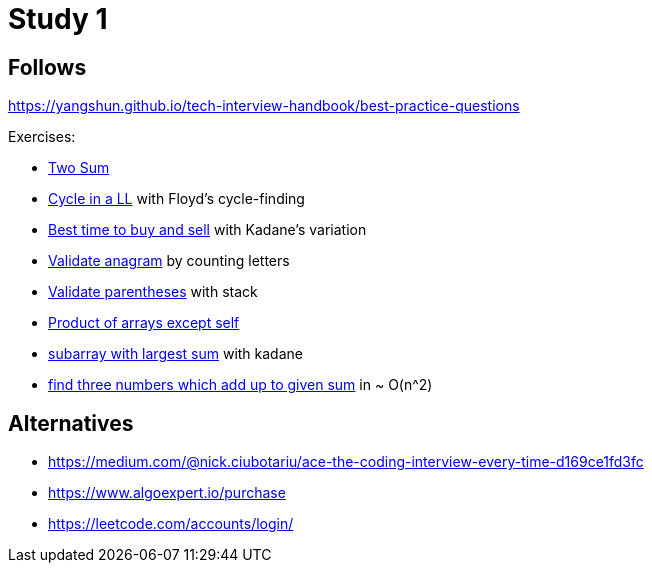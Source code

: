 = Study 1

== Follows

https://yangshun.github.io/tech-interview-handbook/best-practice-questions

Exercises:

- link:p01-two-sum/Problem.adoc[Two Sum]
- link:p02_linked_list_cycle/Problem.adoc[Cycle in a LL] with Floyd's cycle-finding
- link:p03_best_time_to_buy_and_sell/Problem.adoc[Best time to buy and sell] with Kadane's variation
- link:p04_valid_anagram/Problem.adoc[Validate anagram] by counting letters
- link:p05_valid_parentheses/Problem.adoc[Validate parentheses] with stack
- link:p06_product_array_except_self/Problem.adoc[Product of arrays except self]
- link:p07_max_subarray/Problem.adoc[subarray with largest sum] with kadane
- link:p08_three_sum/Problem.adoc[find three numbers which add up to given sum] in ~ O(n^2)



== Alternatives

- https://medium.com/@nick.ciubotariu/ace-the-coding-interview-every-time-d169ce1fd3fc
- https://www.algoexpert.io/purchase
- https://leetcode.com/accounts/login/